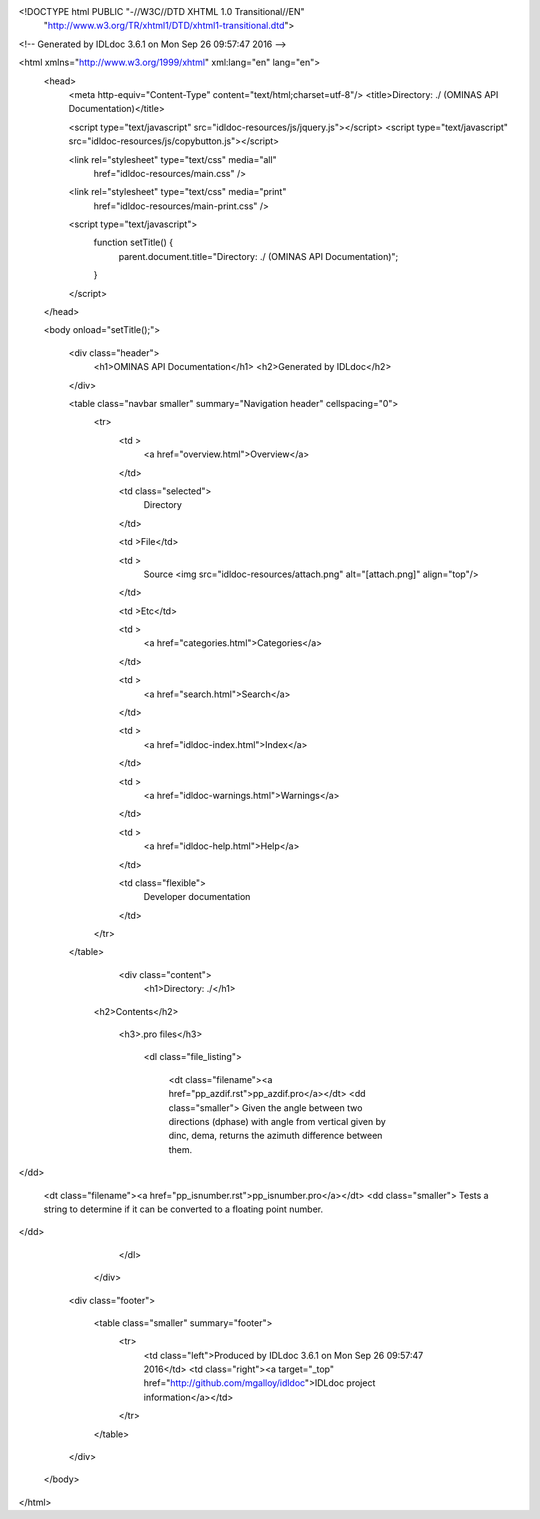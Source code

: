<!DOCTYPE html PUBLIC "-//W3C//DTD XHTML 1.0 Transitional//EN"
 "http://www.w3.org/TR/xhtml1/DTD/xhtml1-transitional.dtd">

<!-- Generated by IDLdoc 3.6.1 on Mon Sep 26 09:57:47 2016 -->

<html xmlns="http://www.w3.org/1999/xhtml" xml:lang="en" lang="en">
  <head>
    <meta http-equiv="Content-Type" content="text/html;charset=utf-8"/>
    <title>Directory: ./ (OMINAS API Documentation)</title>

    <script type="text/javascript" src="idldoc-resources/js/jquery.js"></script>
    <script type="text/javascript" src="idldoc-resources/js/copybutton.js"></script>

    
    <link rel="stylesheet" type="text/css" media="all"
          href="idldoc-resources/main.css" />
    <link rel="stylesheet" type="text/css" media="print"
          href="idldoc-resources/main-print.css" />
    

    <script type="text/javascript">
      function setTitle() {
        parent.document.title="Directory: ./ (OMINAS API Documentation)";
      }
    </script>
  </head>

  <body onload="setTitle();">

    <div class="header">
      <h1>OMINAS API Documentation</h1>
      <h2>Generated by IDLdoc</h2>
    </div>
    
    
    <table class="navbar smaller" summary="Navigation header" cellspacing="0">
      <tr>
        <td >
          <a href="overview.html">Overview</a>
        </td>
    
        <td class="selected">
          Directory
        </td>
    
        <td >File</td>
    
        
        <td >
          Source <img src="idldoc-resources/attach.png" alt="[attach.png]" align="top"/>
        </td>
        
    
        <td >Etc</td>
    
        <td >
          <a href="categories.html">Categories</a>
        </td>
    
        <td >
          <a href="search.html">Search</a>
        </td>
    
        
        <td >
          <a href="idldoc-index.html">Index</a>
        </td>
        
    
        
        <td >
          <a href="idldoc-warnings.html">Warnings</a>
        </td>
        
    
        <td >
          <a href="idldoc-help.html">Help</a>
        </td>
    
        <td class="flexible">
          Developer documentation
        </td>
      </tr>
    </table>
    
    
    
    
    
    
    
    
    
    
    

  	<div class="content">
  		<h1>Directory: ./</h1>

      

      

  		
      <h2>Contents</h2>
      

  		
  		<h3>.pro files</h3>

  		  <dl class="file_listing">
  			 
  			 <dt class="filename"><a href="pp_azdif.rst">pp_azdif.pro</a></dt>
  			 <dd class="smaller">    Given the angle between two directions (dphase) with angle from vertical    given by dinc, dema, returns the azimuth difference between them.
</dd>
  			 
  			 <dt class="filename"><a href="pp_isnumber.rst">pp_isnumber.pro</a></dt>
  			 <dd class="smaller">   Tests a string to determine if it can be converted to a floating point number.
</dd>
  			 
  		  </dl>
  		

      

      

      

      
  	</div>

    <div class="footer">
    
      <table class="smaller" summary="footer">
        <tr>
          <td class="left">Produced by IDLdoc 3.6.1 on Mon Sep 26 09:57:47 2016</td>
          <td class="right"><a target="_top" href="http://github.com/mgalloy/idldoc">IDLdoc project information</a></td>
        </tr>
      </table>
    
    </div>
  </body>
</html>